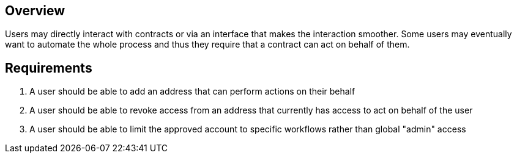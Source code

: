 == Overview

Users may directly interact with contracts or via an interface that makes the
interaction smoother. Some users may eventually want to automate the whole process
and thus they require that a contract can act on behalf of them.

== Requirements

. A user should be able to add an address that can perform actions on their behalf

. A user should be able to revoke access from an address that currently has access
to act on behalf of the user

. A user should be able to limit the approved account to specific workflows rather
than global "admin" access
